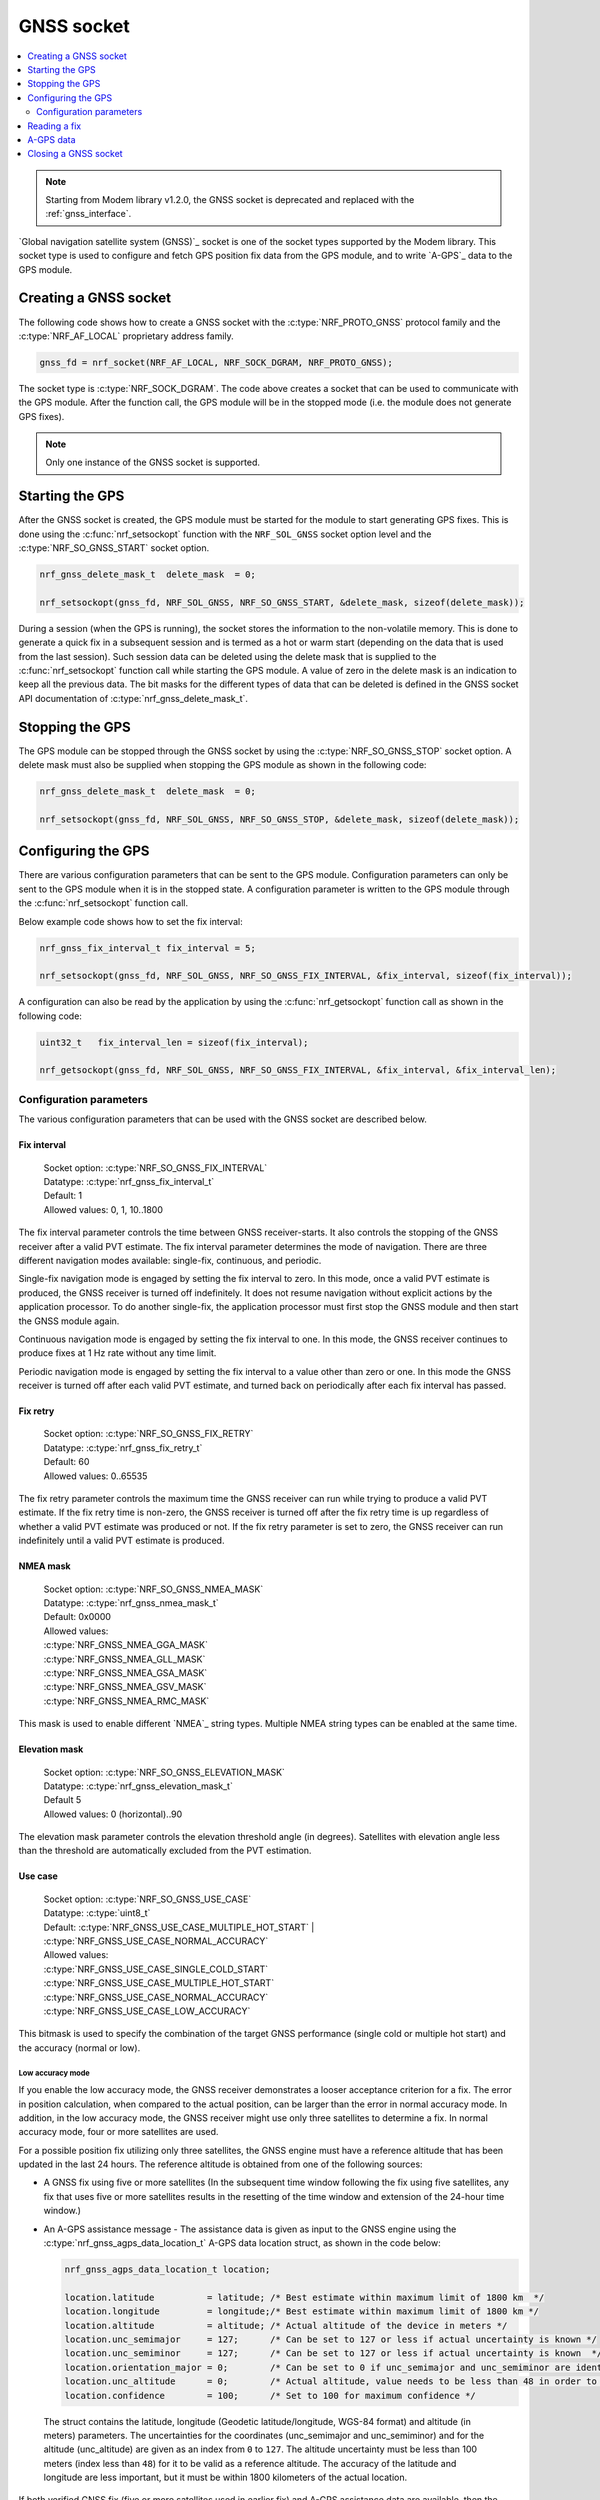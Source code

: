 .. _gnss_extension:

GNSS socket
###########

.. contents::
   :local:
   :depth: 2

.. note::

   Starting from Modem library v1.2.0, the GNSS socket is deprecated and replaced with the :ref:`gnss_interface`.

`Global navigation satellite system (GNSS)`_ socket is one of the socket types supported by the Modem library.
This socket type is used to configure and fetch GPS position fix data from the GPS module, and to write `A-GPS`_ data to the GPS module.

Creating a GNSS socket
**********************

The following code shows how to create a GNSS socket with the :c:type:`NRF_PROTO_GNSS` protocol family and the
:c:type:`NRF_AF_LOCAL` proprietary address family.

.. code-block:: c

   gnss_fd = nrf_socket(NRF_AF_LOCAL, NRF_SOCK_DGRAM, NRF_PROTO_GNSS);

The socket type is :c:type:`NRF_SOCK_DGRAM`.
The code above creates a socket that can be used to communicate with the GPS module.
After the function call, the GPS module will be in the stopped mode (i.e. the module does not generate GPS fixes).

.. note:: Only one instance of the GNSS socket is supported.

Starting the GPS
****************

After the GNSS socket is created, the GPS module must be started for the module to start generating GPS fixes.
This is done using the :c:func:`nrf_setsockopt` function with the ``NRF_SOL_GNSS`` socket option level and the :c:type:`NRF_SO_GNSS_START` socket option.

.. code-block:: c

   nrf_gnss_delete_mask_t  delete_mask  = 0;

   nrf_setsockopt(gnss_fd, NRF_SOL_GNSS, NRF_SO_GNSS_START, &delete_mask, sizeof(delete_mask));



During a session (when the GPS is running), the socket stores the information to the non-volatile memory.
This is done to generate a quick fix in a subsequent session and is termed as a hot or warm start (depending on the data that is used from the last session).
Such session data can be deleted using the delete mask that is supplied to the :c:func:`nrf_setsockopt` function call while starting the GPS module.
A value of zero in the delete mask is an indication to keep all the previous data.
The bit masks for the different types of data that can be deleted is defined in the GNSS socket API documentation of :c:type:`nrf_gnss_delete_mask_t`.

Stopping the GPS
****************

The GPS module can be stopped through the GNSS socket by using the :c:type:`NRF_SO_GNSS_STOP` socket option.
A delete mask must also be supplied when stopping the GPS module as shown in the following code:

.. code-block:: c

   nrf_gnss_delete_mask_t  delete_mask  = 0;

   nrf_setsockopt(gnss_fd, NRF_SOL_GNSS, NRF_SO_GNSS_STOP, &delete_mask, sizeof(delete_mask));


Configuring the GPS
*******************

There are various configuration parameters that can be sent to the GPS module.
Configuration parameters can only be sent to the GPS module when it is in the stopped state.
A configuration parameter is written to the GPS module through the :c:func:`nrf_setsockopt` function call.

Below example code shows how to set the fix interval:

.. code-block:: c

   nrf_gnss_fix_interval_t fix_interval = 5;

   nrf_setsockopt(gnss_fd, NRF_SOL_GNSS, NRF_SO_GNSS_FIX_INTERVAL, &fix_interval, sizeof(fix_interval));

A configuration can also be read by the application by using the :c:func:`nrf_getsockopt` function call as shown in the following code:

.. code-block:: c

   uint32_t   fix_interval_len = sizeof(fix_interval);

   nrf_getsockopt(gnss_fd, NRF_SOL_GNSS, NRF_SO_GNSS_FIX_INTERVAL, &fix_interval, &fix_interval_len);


Configuration parameters
========================

The various configuration parameters that can be used with the GNSS socket are described below.

Fix interval
------------

   | Socket option:  :c:type:`NRF_SO_GNSS_FIX_INTERVAL`
   | Datatype:       :c:type:`nrf_gnss_fix_interval_t`
   | Default:        1
   | Allowed values: 0, 1, 10..1800

The fix interval parameter controls the time between GNSS receiver-starts.
It also controls the stopping of the GNSS receiver after a valid PVT
estimate.
The fix interval parameter determines the mode of navigation.
There are three different navigation modes available: single-fix, continuous, and periodic.

Single-fix navigation mode is engaged by setting the fix interval to zero.
In this mode, once a valid PVT estimate is produced, the GNSS receiver is turned off indefinitely.
It does not resume navigation without explicit actions by the application processor.
To do another single-fix, the application processor must first stop the GNSS module and then start the GNSS module again.

Continuous navigation mode is engaged by setting the fix interval to one.
In this mode, the GNSS receiver continues to produce fixes at 1 Hz rate without any time limit.

Periodic navigation mode is engaged by setting the fix interval to a value other than zero or one.
In this mode the GNSS receiver is turned off after each valid PVT estimate, and turned back on periodically after each fix interval has passed.

Fix retry
---------

   | Socket option:  :c:type:`NRF_SO_GNSS_FIX_RETRY`
   | Datatype:       :c:type:`nrf_gnss_fix_retry_t`
   | Default:        60
   | Allowed values: 0..65535

The fix retry parameter controls the maximum time the GNSS receiver can run while trying to produce a valid PVT estimate.
If the fix retry time is non-zero, the GNSS receiver is turned off after the fix retry time is up regardless of whether a valid PVT estimate was produced or not.
If the fix retry parameter is set to zero, the GNSS receiver can run indefinitely until a valid PVT estimate is produced.

NMEA mask
---------

   | Socket option: :c:type:`NRF_SO_GNSS_NMEA_MASK`
   | Datatype:      :c:type:`nrf_gnss_nmea_mask_t`
   | Default:       0x0000
   | Allowed values:

   | :c:type:`NRF_GNSS_NMEA_GGA_MASK`
   | :c:type:`NRF_GNSS_NMEA_GLL_MASK`
   | :c:type:`NRF_GNSS_NMEA_GSA_MASK`
   | :c:type:`NRF_GNSS_NMEA_GSV_MASK`
   | :c:type:`NRF_GNSS_NMEA_RMC_MASK`

This mask is used to enable different `NMEA`_ string types.
Multiple NMEA string types can be enabled at the same time.

Elevation mask
--------------

   | Socket option:  :c:type:`NRF_SO_GNSS_ELEVATION_MASK`
   | Datatype:       :c:type:`nrf_gnss_elevation_mask_t`
   | Default         5
   | Allowed values: 0 (horizontal)..90

The elevation mask parameter controls the elevation threshold angle (in degrees).
Satellites with elevation angle less than the threshold are automatically excluded from the PVT estimation.

Use case
--------

   | Socket option:  :c:type:`NRF_SO_GNSS_USE_CASE`
   | Datatype:       :c:type:`uint8_t`
   | Default:        :c:type:`NRF_GNSS_USE_CASE_MULTIPLE_HOT_START` | :c:type:`NRF_GNSS_USE_CASE_NORMAL_ACCURACY`
   | Allowed values:

   | :c:type:`NRF_GNSS_USE_CASE_SINGLE_COLD_START`
   | :c:type:`NRF_GNSS_USE_CASE_MULTIPLE_HOT_START`
   | :c:type:`NRF_GNSS_USE_CASE_NORMAL_ACCURACY`
   | :c:type:`NRF_GNSS_USE_CASE_LOW_ACCURACY`

This bitmask is used to specify the combination of the target GNSS performance (single cold or multiple hot start) and the accuracy (normal or low).

Low accuracy mode
+++++++++++++++++

If you enable the low accuracy mode, the GNSS receiver demonstrates a looser acceptance criterion for a fix.
The error in position calculation, when compared to the actual position, can be larger than the error in normal accuracy mode.
In addition, in the low accuracy mode, the GNSS receiver might use only three satellites to determine a fix.
In normal accuracy mode, four or more satellites are used.

For a possible position fix utilizing only three satellites, the GNSS engine must have a reference altitude that has been updated in the last 24 hours.
The reference altitude is obtained from one of the following sources:

* A GNSS fix using five or more satellites (In the subsequent time window following the fix using five satellites, any fix that uses five or more satellites results in the resetting of the time window and extension of the 24-hour time window.)
* An A-GPS assistance message - The assistance data is given as input to the GNSS engine using the :c:type:`nrf_gnss_agps_data_location_t` A-GPS data location struct, as shown in the code below:

  .. code-block:: c

     nrf_gnss_agps_data_location_t location;

     location.latitude          = latitude; /* Best estimate within maximum limit of 1800 km  */
     location.longitude         = longitude;/* Best estimate within maximum limit of 1800 km */
     location.altitude          = altitude; /* Actual altitude of the device in meters */
     location.unc_semimajor     = 127;      /* Can be set to 127 or less if actual uncertainty is known */
     location.unc_semiminor     = 127;      /* Can be set to 127 or less if actual uncertainty is known  */
     location.orientation_major = 0;        /* Can be set to 0 if unc_semimajor and unc_semiminor are identical values */
     location.unc_altitude      = 0;        /* Actual altitude, value needs to be less than 48 in order to be taken into use */
     location.confidence        = 100;      /* Set to 100 for maximum confidence */

 The struct contains the latitude, longitude (Geodetic latitude/longitude, WGS-84 format) and altitude (in meters) parameters.
 The uncertainties for the coordinates (unc_semimajor and unc_semiminor) and for the altitude (unc_altitude) are given as an index from ``0`` to ``127``.
 The altitude uncertainty must be less than 100 meters (index less than ``48``) for it to be valid as a reference altitude.
 The accuracy of the latitude and longitude are less important, but it must be within 1800 kilometers of the actual location.

If both verified GNSS fix (five or more satellites used in earlier fix) and A-GPS assistance data are available, then the altitude from the verified GNSS fix is used.

Thus, if GNSS has started in low accuracy mode, the GNSS engine will not be able to produce fixes using three satellites until it has a reference altitude from one of the above-mentioned sources.
Furthermore, to continue having possible three satellite fixes, the reference altitude must be updated at least once in every 24 hours.

.. note::
   Starting or stopping the navigation with bit ``3`` (``delete the last valid fix``) in the delete mask clears the reference altitude value.


.. important::
   The altitude must be accurate to a value within ±10 meters of the actual altitude of the device. An erroneous altitude will result in a severe error in the position fix calculation using three satellites.

If the actual altitude of the device changes with respect to the altitude stored in the GNSS engine (for example, when the device moves around), the accuracy of the position fix using three satellites will be degraded.

The low accuracy mode is different from the 2D fix that is documented in the NMEA reports.
All fixes, including the low accuracy fixes, will be reported as 3D fixes.
See the `NMEA report sample`_ and number of IDs of SVs used in the position fix to get information of the number of satellites that are used for the position fix.



Start GPS module
----------------

   | Socket option: :c:type:`NRF_SO_GNSS_START`
   | Datatype:      :c:type:`nrf_gnss_delete_mask_t`
   | Default:       NA

This parameter makes the GPS module start generating fixes.
The delete mask is used to delete the data that the GPS module has stored for any previous session.

Stop GPS module
---------------

   | Socket option: :c:type:`NRF_SO_GNSS_STOP`
   | Datatype:      :c:type:`nrf_gnss_delete_mask_t`
   | Default:       NA

This parameter makes the GPS module stop generating fixes.
The delete mask is used to delete data that the GPS module has stored from any previous session.

Power save modes
----------------

   | Socket option: :c:type:`NRF_SO_GNSS_POWER_SAVE_MODE`
   | Datatype:      :c:type:`nrf_gnss_power_save_mode_t`
   | Default:       :c:type:`NRF_GNSS_PSM_DISABLED`
   | Allowed values:

   | :c:type:`NRF_GNSS_PSM_DISABLED`
   | :c:type:`NRF_GNSS_PSM_DUTY_CYCLING_PERFORMANCE`
   | :c:type:`NRF_GNSS_PSM_DUTY_CYCLING_POWER`

The GNSS receiver may track signals (i.e. run) either continuously or in duty cycles.

In continuous tracking, the received GNSS signal has no gaps.
Best performance is achieved with continuous tracking.

In duty-cycled tracking, the GNSS receiver operates in on-and-off cycles consisting of tracking and sleeping.
The received GNSS signal has therefore short gaps during the sleep periods.
This type of tracking reduces the power consumption at the expense of performance.

A duty cycle denotes the fraction of one cycle in which the GNSS receiver is tracking.
In duty-cycled tracking the tracking period is fixed to 100 ms, and the sleeping period is fixed to 400 ms.
Consequently, the total time needed to complete an on-and-off cycle is 500 ms.
These values give 20 percent duty cycle.
Since the GPS data bit length is 20 ms, and the smallest meaningful data primitive is 30-bit word (i.e. 600 ms), it is impossible to decode any data during duty-cycled tracking.
This has significant impact on the performance.
It means that any new GNSS signal cannot be utilized before any of the following conditions occur:

* Continuous tracking is resumed to enable the decoding of the navigation data
* A-GPS is used to provide relevant navigation data

The available power modes determine whether duty-cycled tracking is allowed.
If it is allowed, the target performance is determined.

In the performance duty-cycled power mode, duty-cycled tracking is engaged and run when conditions allow it without significant performance degradation.
In the power duty-cycled power mode, duty-cycled tracking is engaged and run whenever it is possible with acceptable performance degradation.

The GNSS receiver continues to produce PVT estimates at the configured rate regardless of whether the tracking is continuous or in duty cycles.
However, a failure to produce a valid PVT estimate during duty-cycled tracking may cause the GNSS receiver to resume continuous tracking.

Enable priority
---------------

   | Socket option: :c:type:`NRF_SO_GNSS_ENABLE_PRIORITY`
   | Datatype:      NA
   | Default:       NA

Disable priority
----------------

   | Socket option: :c:type:`NRF_SO_GNSS_DISABLE_PRIORITY`
   | Datatype:      NA
   | Default:       NA

Reading a fix
*************

To read a data fix, the socket read function :c:func:`nrf_recv` is used with the GNSS socket descriptor as the function argument.
This is shown in the following code:

.. code-block:: c

  nrf_gnss_data_frame_t gps_data;
  int                   ret;

  ret = nrf_recv(gnss_fd, &gps_data, sizeof(nrf_gnss_data_frame_t), 0)

As this is a datagram socket, each successful read contains a complete frame of data.
The :c:func:`nrf_recv` read function can return three types of data frames.
The data type is identified by the ``data_id`` parameter in the received frame.
The three datatypes that are currently supported are :c:type:`NRF_GNSS_PVT_DATA_ID`, :c:type:`NRF_GNSS_AGPS_DATA_ID` and :c:type:`NRF_GNSS_NMEA_DATA_ID`.
The following code shows how the position data is displayed based on the :c:type:`NRF_GNSS_PVT_DATA_ID` and :c:type:`NRF_GNSS_NMEA_DATA_ID` datatypes:

.. code-block:: c

   if (ret > 0)
   {
       switch (gps_data.data_id)
       {
           case NRF_GNSS_PVT_DATA_ID:
               if ((gps_data.pvt.flags &
                       NRF_GNSS_PVT_FLAG_FIX_VALID_BIT)
                       == NRF_GNSS_PVT_FLAG_FIX_VALID_BIT)
               {
                   printf("Longitude: %f\n", gps_data.pvt.longitude);
                   printf("Latitude:  %f\n", gps_data.pvt.latitude);
                   printf("Alitude:   %f\n", gps_data.pvt.altitude);
               }
               break;
           case NRF_GNSS_NMEA_DATA_ID:
               printf("NMEA string: %s\n", gps_data.nmea);
               break;
           default:
               break;
       }
   }


Fixes are always received in the ``pvt`` format.
The format of this frame is defined in the GNSS API documentation of :c:type:`nrf_gnss_pvt_data_frame_t`.

A-GPS data
**********

The GPS module automatically requests A-GPS data when the module determines that the existing data is outdated.
The A-GPS data frame is described in GNSS API documentation of :c:type:`nrf_gnss_agps_data_frame_t`.
This request data frame type can be read with the :c:func:`nrf_recv` function with the :c:type:`NRF_GNSS_AGPS_DATA_ID` id as shown in the following code:


.. code-block:: c

   nrf_gnss_data_frame_t gps_data;

   ret = nrf_recv(gnss_fd, &gps_data, sizeof(nrf_gnss_data_frame_t), 0);

   if ((ret > 0) && (gps_data.data_id == NRF_GNSS_AGPS_DATA_ID))
   {
       // Process APGS request
   }


When the A-GPS data is downloaded, it can be written to the GPS module using the :c:func:`nrf_sendto` function.
The ``servaddr`` parameter is used to select the A-GPS data model to which the data should be written to.
The available A-GPS data models are listed in the API documentation for :ref:`gnss_socket_agps_df`.

The following code shows how the A-GPS data is written to the GPS module.

.. code-block:: c

   nrf_gnss_agps_data_utc_t  utc_data;
   nrf_gnss_agps_data_type_t apgs_data_id = NRF_GNSS_AGPS_UTC_PARAMETERS;

   nrf_sendto(gnss_fd, utc_data, sizeof(utc_data), agps_data_id, sizeof(agps_data_id));

Closing a GNSS socket
*********************

The :c:func:`nrf_close` function is used to close a GNSS socket.
This function is called with the file descriptor associated with the GNSS socket that was created.

.. code-block:: c

   nrf_close(gnss_fd);
